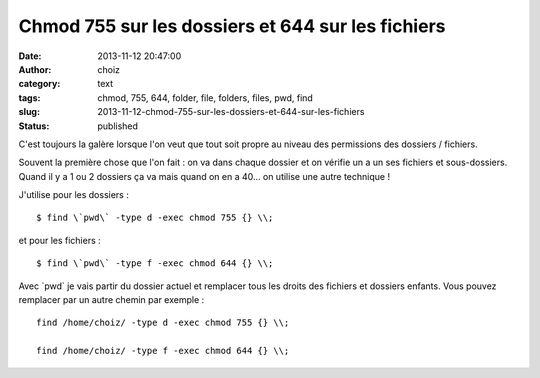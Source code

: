 Chmod 755 sur les dossiers et 644 sur les fichiers
##################################################
:date: 2013-11-12 20:47:00
:author: choiz
:category: text
:tags: chmod, 755, 644, folder, file, folders, files, pwd, find
:slug: 2013-11-12-chmod-755-sur-les-dossiers-et-644-sur-les-fichiers
:status: published

C'est toujours la galère lorsque l'on veut que tout soit propre au niveau des
permissions des dossiers / fichiers.

Souvent la première chose que l'on fait : on va dans chaque dossier et on
vérifie un a un ses fichiers et sous-dossiers. Quand il y a 1 ou 2 dossiers ça
va mais quand on en a 40… on utilise une autre technique !

J'utilise pour les dossiers : ::

    $ find \`pwd\` -type d -exec chmod 755 {} \\;

et pour les fichiers : ::

    $ find \`pwd\` -type f -exec chmod 644 {} \\;

Avec \`pwd\` je vais partir du dossier actuel et remplacer tous les droits des
fichiers et dossiers enfants. Vous pouvez remplacer par un autre chemin par
exemple : ::

    find /home/choiz/ -type d -exec chmod 755 {} \\;

    find /home/choiz/ -type f -exec chmod 644 {} \\;
